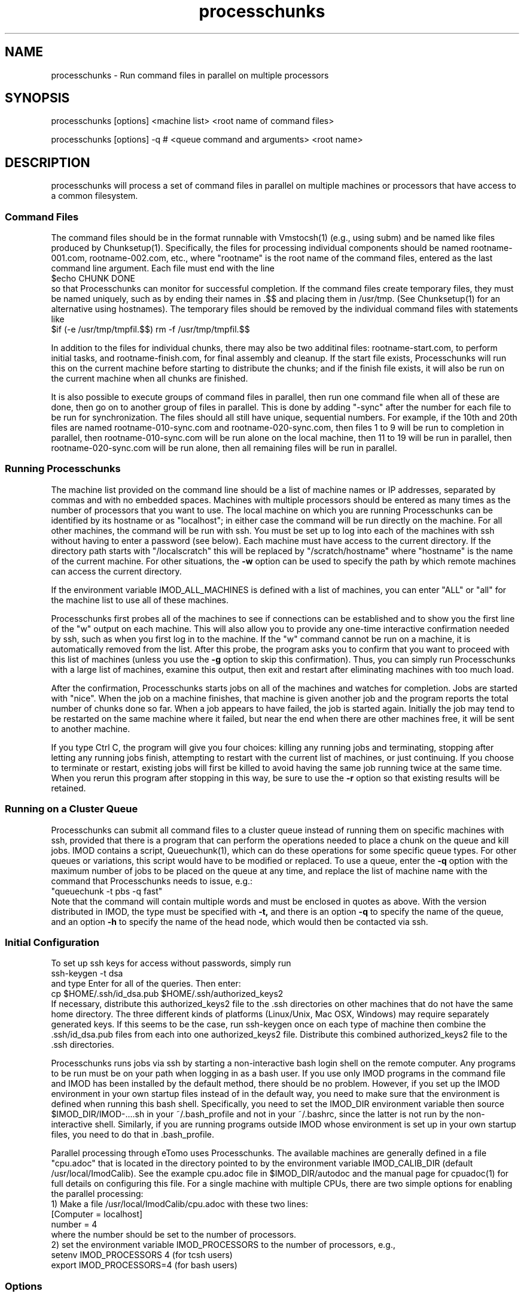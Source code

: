 .na
.nh
.TH processchunks 1 3.2.22 BL3DEMC
.SH NAME
processchunks \- Run command files in parallel on multiple processors
.SH SYNOPSIS
processchunks [options] <machine list> <root name of command files>

processchunks [options] -q # <queue command and arguments> <root name>
.SH DESCRIPTION
processchunks will process a set of command files in parallel on multiple
machines or processors that have access to a common filesystem.  

.SS Command Files
The command
files should be in the format runnable with Vmstocsh(1) (e.g., using subm)
and be named like files produced by Chunksetup(1).  Specifically, the files
for processing individual components should be named
rootname-001.com, rootname-002.com, etc., where "rootname" is the root name
of the command files, entered as the last command line argument.  Each
file must end with the line
.br
$echo CHUNK DONE
.br
so that Processchunks can monitor for successful completion.  If the command
files create temporary files, they must be named uniquely, such as by ending
their names in .$$ and placing them in /usr/tmp.  (See Chunksetup(1) for an
alternative using hostnames).  The temporary files should be removed by the
individual command files with statements like
.br
$if (-e /usr/tmp/tmpfil.$$) rm -f /usr/tmp/tmpfil.$$

In addition to the files for individual chunks, there may
also be two additinal files: rootname-start.com, to perform initial
tasks, and rootname-finish.com, for final assembly and cleanup.
If the start file exists, Processchunks will run this on the current
machine before starting to distribute the chunks; and if the finish file
exists, it will also be run on the current machine when all chunks are
finished.

It is also possible to execute groups of command files in parallel, then run
one command file when all of these are done, then go on to another group of
files in parallel.  This is done by adding "-sync" after the number for each
file to be run for synchronization.  The files should all still have unique,
sequential numbers.  For example, if the 10th and 20th files are named
rootname-010-sync.com and rootname-020-sync.com, then files 1 to 9 will be run
to completion in parallel, then rootname-010-sync.com will be run alone on the
local machine, then 11 to 19 will be run in parallel, then
rootname-020-sync.com will be run alone, then all remaining files will be run
in parallel.

.SS Running Processchunks
The machine list provided on the command line should be a list of machine
names or IP addresses, separated by commas and with no embedded spaces.
Machines with multiple processors should be entered as many times as the
number of processors that you want to use.  The local machine on which you are
running Processchunks can be identified by its hostname or as "localhost"; in
either case the command will be run directly on the machine.  For all other
machines, the command will be run with ssh.  You must be set up to log into
each of the machines with ssh without having to enter a password (see below).
Each machine must have access to the current directory.  If the directory path
starts with "/localscratch" this will be replaced by "/scratch/hostname" where
"hostname" is the name of the current machine.  For other situations, the 
.B
-w
option can be used to specify the path by which remote machines can access the
current directory.

If the environment variable IMOD_ALL_MACHINES is defined with a list of 
machines, you can enter 
"ALL" or "all" for the machine list to use all of these machines.

Processchunks first probes all of the machines to see if connections can be
established and to show you the first line of the "w" output on each machine.
This will also allow you to provide any one-time interactive confirmation
needed by ssh, such as when you first log in to the machine.
If the "w" command cannot be run on a machine, it is automatically removed
from the list.  After this probe, the program asks you to confirm that you
want to proceed with this list of machines (unless you use the 
.B -g
option to skip this confirmation).  Thus, you can simply run Processchunks
with a large list of machines, examine this output,
then exit and restart after eliminating machines with too much load.

After the confirmation, Processchunks starts jobs on all of the machines and
watches for completion.  Jobs are started with "nice".  When the job on a
machine finishes, that machine is given another job and the program reports
the total number of chunks done so far.  When a job appears to have failed,
the job is started again.  Initially the job may tend to be restarted on the
same machine where it failed, but near the end when there are other machines
free, it will be sent to another machine.

If you type Ctrl C, the program will give you four choices: killing any
running jobs and terminating, stopping after letting any running jobs finish,
attempting to restart with the current list of machines, or 
just continuing.
If you choose to terminate or restart, existing jobs will first be killed
to avoid having the same job running twice at the same time.  When you rerun
this program after stopping in this way, be sure to use the 
.B -r
option so that existing results will be retained.

.SS Running on a Cluster Queue
Processchunks can submit all command files to a cluster queue instead of
running them on specific machines with ssh, provided that there is a program
that can perform the operations needed to place a chunk on the queue and kill
jobs.  IMOD contains a script, Queuechunk(1), which can do these operations
for some specific queue types.  For other queues or variations, this script
would have to be modified or replaced.  To use a queue, enter the
.B -q
option with the maximum number of jobs to be placed on the queue at any time,
and replace the list of machine name with the command that Processchunks needs
to issue, e.g.:
   "queuechunk -t pbs -q fast"
.br
Note that the command will contain multiple words and must be enclosed in
quotes as above.  With the version distributed in IMOD, the type must be
specified with
.B -t,
and there is an option 
.B -q
to specify the name of the queue, and an option
.B -h
to specify the name of the head node, which would then be contacted via ssh.

.SS Initial Configuration
To set up ssh keys for access without passwords, simply run 
   ssh-keygen -t dsa
.br
and type Enter for all of the queries.  Then enter:
   cp $HOME/.ssh/id_dsa.pub $HOME/.ssh/authorized_keys2
.br
If necessary, distribute this authorized_keys2 file to the .ssh directories
on other machines that do not have the same home directory.  The three 
different kinds of platforms (Linux/Unix, Mac OSX, Windows) may require
separately generated keys.  If this seems to be the case, run ssh-keygen once
on each type of machine then
combine the .ssh/id_dsa.pub files from each into one authorized_keys2 file.
Distribute this combined authorized_keys2 file to the .ssh directories.

Processchunks runs jobs via ssh by starting a non-interactive bash login shell
on the remote computer.  Any programs to be run must be on your path when
logging in as a bash user.  If you use only IMOD programs in the command file
and IMOD has been installed by the default method, there should be no problem.
However, if you set up the IMOD environment in your own startup files instead
of in the default way, you need to make sure that the environment is defined
when running this bash shell.  Specifically, you need to set the IMOD_DIR
environment variable then source $IMOD_DIR/IMOD-....sh in your ~/.bash_profile
and not in your ~/.bashrc, since the latter is not run by the non-interactive
shell.  Similarly, if you are running programs outside IMOD whose environment
is set up in your own startup files, you need to do that in .bash_profile.

Parallel processing through eTomo uses Processchunks.  The available machines
are generally defined in a file "cpu.adoc" that is located in the directory
pointed to by the environment variable IMOD_CALIB_DIR (default
/usr/local/ImodCalib).  See the example cpu.adoc file in $IMOD_DIR/autodoc and
the manual page for cpuadoc(1) for full details on
configuring this file.  For a single machine with multiple CPUs,
there are two simple options for enabling the parallel processing: 
   1) Make a file /usr/local/ImodCalib/cpu.adoc with these two lines:
       [Computer = localhost]
       number = 4
.br
where the number should be set to the number of processors.
    2) set the
environment variable IMOD_PROCESSORS to the number of processors, e.g.,
    setenv IMOD_PROCESSORS 4     (for tcsh users)
    export IMOD_PROCESSORS=4     (for bash users)

.SS Options
.TP
.B -r
Resume processing and retain all existing log files.  The default is to 
remove all existing log files, run rootname-start.com if it exists, and
then run all of the individual command files.  With this option, the program
will not run rootname-finish.com and will not rerun any command files whose
corresponding log files end with "CHUNK DONE".
.TP
.B -g
Go start processing after probing the machines, without waiting for 
confirmation from the user.
.TP
.B -n <value>
Run jobs with "niceness" set to the given value, which can range from 0 for
no reduction in priority to 19 for maximum reduction.  The default nice value
is reported by the program's usage statement.
.TP
.B -w <path>
The full path for reaching the current directory on the remote machines.  This
entry is needed when working on a local disk whose mounted path on the other
machines is different from its path (as given by pwd) on the local machine.
.TP
.B -d <value>
Drop a machine from the list if it fails this number of times in a row.  The
default criterion is reported by the program's usage statement.
.TP
.B -e <value>
Quit if a chunk gives a processing error (as opposed to failing to start) this
number of times.  All running jobs will be killed.  The
default limit is reported by the program's usage statement.
.TP
.B -c <file>
Check the given file periodically for lines with commands to quit, pause, or 
drop a machine (Q, P, or D machine_name).
.TP
.B -q <value>
Put chunks on a cluster queue instead of sending them to individual machines
via ssh.  The given value indicates the maximum number of chunks to submit at
any one time.  With this option, the list of machine names must be replaced
by the command needed to interact with the queue.
.TP
.B -Q <name>
When running on a queue, this option can be used to specify the name that
Processchunks will use when it reports chunks being started and 
finishing.  The entry must be a single word with no embedded spaces.  It need
not match the actual name of the queue; the default is "queue".
.TP 
.B -P
Output process ID.
.SH FILES
Log files will be generated for all command files that are run.  The C-shell
script produced by Vmstocsh for rootname-nnn.com is saved to rootname-nnn.csh
and the process ID is saved to rootname-nnn.pid.  Ssh output (which should not
occur) is saved to rootname-nnn.ssh.  The latter three files are
removed after the command file completes.
.SH BUGS
The command for probing machine status and loads uses w, which is not in the
Cygwin install.  If your machine list includes Windows machines, either run 
with the
.B -g
and
.B -P
options, use imodwincpu, or install the procps package.  If you want to use
imodwincpu, make a link on each Windows machine, such as:
   ln -s /usr/local/IMOD/bin/imodwincpu /usr/bin/w

.SH AUTHOR
David Mastronarde  <mast@colorado.edu>
.SH SEE ALSO
chunksetup(1), vmstocsh(1), queuechunk(1), cpuadoc(1)
